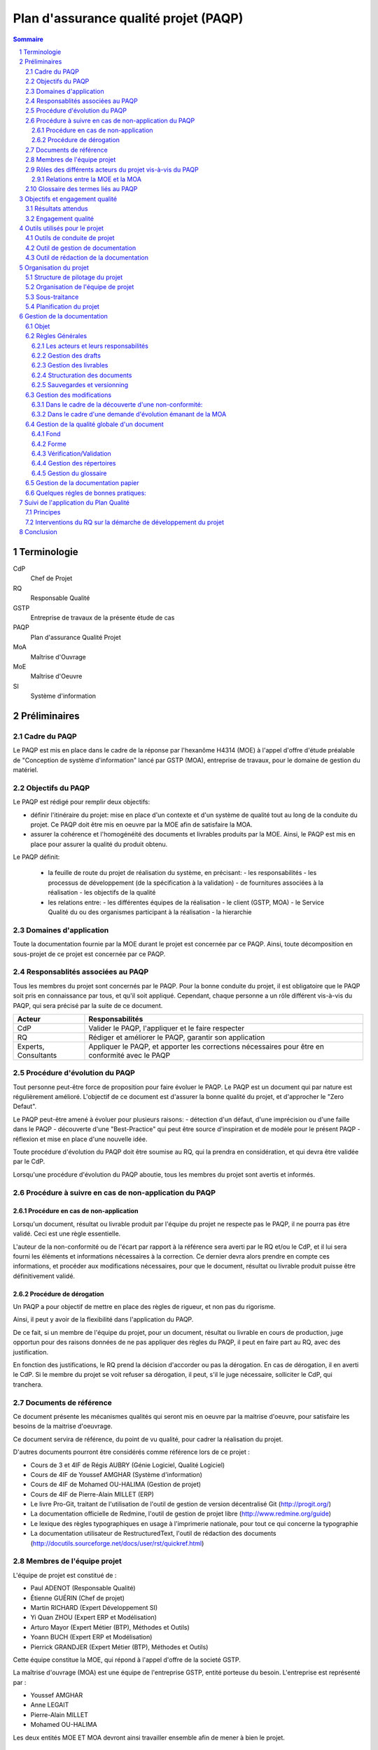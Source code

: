 ======================================
Plan d'assurance qualité projet (PAQP)
======================================

.. contents:: Sommaire
.. sectnum::



Terminologie
#############

CdP
  Chef de Projet
RQ
  Responsable Qualité

GSTP
  Entreprise de travaux de la présente étude de cas

PAQP
  Plan d'assurance Qualité Projet

MoA
  Maîtrise d'Ouvrage

MoE
  Maîtrise d'Oeuvre

SI
  Système d'information

Préliminaires
#################

Cadre du PAQP
===============

Le PAQP est mis en place dans le cadre de la réponse par l'hexanôme H4314 (MOE) à l'appel d'offre d'étude préalable de "Conception de système d'information" lancé par GSTP (MOA), entreprise de travaux, pour le domaine de gestion du matériel.

Objectifs du PAQP
====================

Le PAQP est rédigé pour remplir deux objectifs:

- définir l'itinéraire du projet: mise en place d'un contexte et d'un système de qualité tout au long de la conduite du projet. Ce PAQP doit être mis en oeuvre par la MOE afin de satisfaire la MOA.

- assurer la cohérence et l'homogénéité des documents et livrables produits par la MOE. Ainsi, le PAQP est mis en place pour assurer la qualité du produit obtenu.

Le PAQP définit:

  - la feuille de route du projet de réalisation du système, en précisant:
    - les responsabilités
    - les processus de développement (de la spécification à la validation)
    - de fournitures associées à la réalisation
    - les objectifs de la qualité

  - les relations entre:
    - les différentes équipes de la réalisation
    - le client (GSTP, MOA)
    - le Service Qualité du ou des organismes participant à la réalisation
    - la hierarchie

Domaines d'application
========================

Toute la documentation fournie par la MOE durant le projet est concernée par ce PAQP. Ainsi, toute décomposition en sous-projet de ce projet est concernée par ce PAQP.

Responsablités associées au PAQP
===================================

Tous les membres du projet sont concernés par le PAQP. Pour la bonne conduite du projet, il est obligatoire que le PAQP soit pris en connaissance par tous, et qu'il soit appliqué. 
Cependant, chaque personne a un rôle différent vis-à-vis du PAQP, qui sera précisé par la suite de ce document.

====================  =============================================
Acteur                Responsabilités
====================  =============================================
CdP                   Valider le PAQP, l'appliquer et le faire respecter
  
RQ                    Rédiger et améliorer le PAQP, garantir son application

Experts, Consultants  Appliquer le PAQP, et apporter les corrections nécessaires pour être en conformité avec le PAQP
====================  =============================================



Procédure d'évolution du PAQP
================================

Tout personne peut-être force de proposition pour faire évoluer le PAQP.
Le PAQP est un document qui par nature est régulièrement amélioré. L'objectif de ce document est d'assurer la bonne qualité du projet, et d'approcher le "Zero Defaut".

Le PAQP peut-être amené à évoluer pour plusieurs raisons:
- détection d'un défaut, d'une imprécision ou d'une faille dans le PAQP
- découverte d'une "Best-Practice" qui peut être source d'inspiration et de modèle pour le présent PAQP
- réflexion et mise en place d'une nouvelle idée.

Toute procédure d'évolution du PAQP doit être soumise au RQ, qui la prendra en considération, et qui devra être validée par le CdP.

Lorsqu'une procédure d'évolution du PAQP aboutie, tous les membres du projet sont avertis et informés.

Procédure à suivre en cas de non-application du PAQP
======================================================

Procédure en cas de non-application
--------------------------------------

Lorsqu'un document, résultat ou livrable produit par l'équipe du projet ne respecte pas le PAQP, il ne pourra pas être validé. Ceci est une règle essentielle.

L'auteur de la non-conformité ou de l'écart par rapport à la référence sera averti par le RQ et/ou le CdP, et il lui sera fourni les éléments et informations nécessaires à la correction.
Ce dernier devra alors prendre en compte ces informations, et procéder aux modifications nécessaires, pour que le document, résultat ou livrable produit puisse être définitivement validé. 

Procédure de dérogation
--------------------------

Un PAQP a pour objectif de mettre en place des règles de rigueur, et non pas du rigorisme.

Ainsi, il peut y avoir de la flexibilité dans l'application du PAQP.

De ce fait, si un membre de l'équipe du projet, pour un document, résultat ou livrable en cours de production, juge opportun pour des raisons données de ne pas appliquer des règles du PAQP, il peut en faire part au RQ, avec des justification.

En fonction des justifications, le RQ prend la décision d'accorder ou pas la dérogation. En cas de dérogation, il en averti le CdP.
Si le membre du projet se voit refuser sa dérogation, il peut, s'il le juge nécessaire, solliciter le CdP, qui tranchera.


Documents de référence
=========================
Ce document présente les mécanismes qualités qui seront mis en oeuvre par la
maitrise d'oeuvre, pour satisfaire les besoins de la maitrise d'oeuvrage.

Ce document servira de référence, du point de vu qualité, pour cadrer la
réalisation du projet.

D'autres documents pourront être considérés comme référence lors de ce projet :

- Cours de 3 et 4IF de Régis AUBRY (Génie Logiciel, Qualité Logiciel)
- Cours de 4IF de Youssef AMGHAR (Système d'information)
- Cours de 4IF de Mohamed OU-HALIMA (Gestion de projet)
- Cours de 4IF de Pierre-Alain MILLET (ERP)
- Le livre Pro-Git, traitant de l'utilisation de l'outil de gestion de version décentralisé Git (http://progit.org/)
- La documentation officielle de Redmine, l'outil de gestion de projet libre (http://www.redmine.org/guide)
- Le lexique des règles typographiques en usage à l'imprimerie nationale, pour tout ce qui concerne la typographie
- La documentation utilisateur de RestructuredText, l'outil de rédaction des documents (http://docutils.sourceforge.net/docs/user/rst/quickref.html)

Membres de l'équipe projet
=============================
L'équipe de projet est constitué de :

- Paul ADENOT (Responsable Qualité)
- Étienne GUÉRIN (Chef de projet)
- Martin RICHARD (Expert Développement SI)
- Yi Quan ZHOU (Expert ERP et Modélisation)
- Arturo Mayor (Expert Métier (BTP), Méthodes et Outils)
- Yoann BUCH (Expert ERP et Modélisation)
- Pierrick GRANDJER (Expert Métier (BTP), Méthodes et Outils)

Cette équipe constitue la MOE, qui répond à l'appel d'offre de la societé GSTP.

La maîtrise d'ouvrage (MOA) est une équipe de l'entreprise GSTP, entité porteuse du
besoin. L'entreprise est représenté par :

- Youssef AMGHAR
- Anne LEGAIT
- Pierre-Alain MILLET
- Mohamed OU-HALIMA

Les deux entités MOE ET MOA devront ainsi travailler ensemble afin de mener à bien le
projet.

Rôles des différents acteurs du projet vis-à-vis du PAQP
=========================================================

+-------------------------------+---------------------------------------------------------------------------------------+
| Acteur                        | Responsabilités                                                                       |
+-------------------------------+---------------------------------------------------------------------------------------+
| GSTP (client)                 | Lanceur de la demande d'étude préalable "Conception de SI"                            | 
+-------------------------------+---------------------------------------------------------------------------------------+
| MOE (Maîtrise d'Oeuvre)       | Il s'agit de l'hexanôme H4314. Il est chargé de répondre à la demande d'étude         |
|                               | préalable lancée par GSTP.                                                            |
|                               | La MOE est responsable du déroulement du projet et de la solution proposée, tout en   |
|                               | tenant compte des contraintes du CdC et des délais fixés par la MOA.                  |
+-------------------------------+---------------------------------------------------------------------------------------+
| MOA (Maîtrise d'Ouvrage)      | La MOA dépend de GSTP. Elle est responsable du CdC, et veille à son respect           |
|                               | par la MOE. Elle valide le travail de la MOE.                                         |
+-------------------------------+---------------------------------------------------------------------------------------+
| Comité de Pilotage            | Fixe les contraintes et les finalités du projet. Vérifie la politique qualité de la   |
|                               | MOE. Analyse, Planifie et décide des actions à entamer. Prévoit des réunions          | 
|                               | intermédiaires d'avancement de projet.                                                |
+-------------------------------+---------------------------------------------------------------------------------------+

Relations entre la MOE et la MOA
-----------------------------------
La relation avec la MOA se fera principalement par le chef de projet et le
responsable qualité, ces deux acteurs ayant une bonne vision globale du projet.

En cas de besoin, cependant, il pourra être demandé à un autre membre de
l'équipe d'intervenir sur un point particulier, afin d'apporter des précisions
sur un aspect du projet.

Les réunions entre la MOE et la MOA se feront chaque semaine afin de déceler
tout problème dans le projet, aussi tôt que possible. Il sera ainsi organisé des
revues, au moins une fois par semaine.

Dans une optique de réussite du projet, il sera par la même indispensable que
tous les acteurs du projet aient la plus grande transparence possible. Les
acteurs doivent être disponibles, afin de garantir une bonne réactivité, en cas
de changement de situation du côté MOA comme du côté MOE.

    
Glossaire des termes liés au PAQP
======================================================
Draft
    Littéralement, *brouillon*, état d'un document, non terminé, dans lequel
    l'accent est mis sur le fond plutôt que la forme. C'est un document de
    travail.
Livrable
    Comme son nom l'indique, c'est un document prêt à être livré au client. Il a
    le même fond que le draft associé, mais la forme est soignée.
Tâche
    Unité atomique de réalisation d'un projet. Les tâches sont hiérarchisables
    sous forme de sous-tâches. Une tâche est assignée à une ou plusieurs
    personne, possède un état (Nouveau, En cours, Attente de revue, Fermée,
    etc.), et un avancement.
Non-conformité
    Problème décelé dans le projet. Il doit être résolu en utilisant la
    procédure disponible dans ce document.
Demande d'évolution
    Demande faite par le client, concernant l'évolution du périmètre du projet.
    Peut être rejeté ou accepté, et traité au cas par cas.
Template de document
    Squelette de document, permettant de fixer une fois pour toute la structure
    de document. Souvent il est copié collé, puis complété, afin de produire
    le document final.
RSS
    Littéralement *Really Simple Syndication*, flux XML largement utilisé en
    syndicat ion de contenu permettant à des acteurs de s'abonner à une source de
    donnée, et d'être mis à jour d'une évolution.
Wiki
    Page web éditable librement, ou par des acteurs identifiés, permettant une
    collaboration rapide sur un document. Utilise souvent un langage de balisage
    léger pour la mise en forme.




Objectifs et engagement qualité
###############################

Résultats attendus
==================

Le résultat attendu est double. D'une part, un audit de la solution actuelle
employée par GSTP en ce qui concerne sa gestion interne devra être effectué, en
mettant en évidence les goulet d'étranglement de performance. D'autre part, deux
(2) solutions devront être proposées, pour résoudre ces problème, à l'aide d'un
système d'information.

Engagement qualité
==================

La MOA s'engage à fournir les informations nécessaire à la bonne réalisation du
projet par la MOE, notamment, mais non limités à l'organisation, les processus
organisationnels actuels, et autres méthodes de travail.

La MOE s'engage à respecter un politique de discrétion dans le cadre de
d'éventuelles information confidentielles nécessaire à la bonne exécution du
projet.

La MOA s'engage à mettre à disposition des employés, et à accueillir du
personnel de la MOA pour d'éventuelles interviews, afin de pouvoir formaliser les
processus directement sur le terrain, et de capter au mieux l'existant.
 

Outils utilisés pour le projet
#################################

Outils de conduite de projet
==============================

La plateforme de gestion de projet *Redmine* sera utilisée.
  
http://bde.insa-lyon.fr:3000/projects/gstp

Cette plateforme est un outil de gestion de projet, qui permettra de:
- gérer les tâches pour les membres du projet
- suivre l'avancement du projet
- communiquer et d'échanger entre les membres du projet grâce à l'outil *Wiki*.

Outil de gestion de documentation
==================================

L'outil de gestion de documentation sera **Git** avec la plateforme **GitHub**

Cette plateforme contiendra tous les documents de travail relatifs au projet (drafts, livrables finaux, documents ressources etc.)

http://www.github.com/
git@github.com:h4314/gstp.git

Outil de rédaction de la documentation
========================================

L'outil **RestructuredText** sera utilisé avec un encodage de caractères en UTF-8.

http://docutils.sourceforge.net/rst.html


Organisation du projet
######################



Structure de pilotage du projet
===============================

Schéma représentant la structure de pilotage de projet entre les deux équipes :

.. image:: images/comite.png
    :width: 100%



La structure de pilotage du projet est composée de membres de l'entreprise GSTP,
et de membres de l'équipe de projet. Le regroupement de ces deux équipes est
appelé « Comité de pilotage », et sera responsable en terme de guidage pour le
projet.

En cas de décisions, c'est ces personnes qui discuterons ensembles de la
solution la plus bénéfique pour le projet, éventuellement aidées d'experts, des
deux entreprises.

Organisation de l'équipe de projet
==================================

Les membres de l'équipe sont organisés comme suit :

- Paul ADENOT (Responsable qualité, communication)
    - Responsable de la qualité des documents, des moyens techniques de suivi de projet, et de la communication interne. Membre du comité de pilotage.
- Étienne GUÉRIN (Chef de projet)
    - Responsable de l'équipe, de la création des plannings, de l'assignation des tâches et des relations avec la MOA.
- Martin RICHARD (Expert technique SI)
    - Étudie et détermine les aspects informatiques de l'existant, et propose des solutions techniques.
- Yi Quan ZHOU (Expert technique matériel)
    - Étudie l'aspect gestion du matériel dans l'entreprise GSTP.
- Arturo Mayor (Expert technique matériel)
    - Idem
- Yoann BUCH (Expert technique organisationnel)
    - Étudie les aspects organisationnels dans l'entreprise GSTP.
- Pierrick GRANDJER (Expert technique BTP)
    - Étudie les aspects spécifiques à une entreprise de BTP tel que GSTP

Sous-traitance
==============

L'équipe assurera tous les aspects de l'étude, et s'engage à ne pas déléguer de
tâches à un éventuel sous-traitant.

Planification du projet
=======================

La planification prévisionnel a été effectué dans le dossier d'initialisation,
par le chef de projet. Cette planification de projet est reporté progressivement
dans l'outil de gestion de projet, permettant une interaction facilité avec
l'équipe de projet.

À chaque fois que des tâches sont assignées à un acteur, un flux RSS, suivi par
les membres du projet, est mis à jour, permettant de le tenir au courant en
temps réel. Un email lui est aussi envoyé, par le chef de projet, permettant de
clarifier éventuellement certains points de la tâche.

Le suivi des tâches est intégré dans l'outil de gestion de projet. Il est de la
responsabilité des membres de l'équipe de projet de mettre à jour leurs tâches
(temps passé, avancement, remarques, etc.) sur l'outil de gestion de projet.
Un accès a été fourni à la MOA dans un but de transparence et de facilité de
suivi.

La mesure de l'avancement est double. D'une part, les experts techniques
indiquent leur avancement sur la plateforme de gestion de projet, et d'autre
part, le responsable qualité pourra juger de l'avancement lors des revues de
documents.

Les réunions de projet se font une fois par séance de travail. Un compte rendu
normalisé à l'aide des *templates* de compte rendu de réunion est placé dans le
wiki de l'outil de gestion de projet, consultable par la MOA. À la fin de chaque
réunion, la prochaine est planifiée. Les compte rendu de réunion sont rédigé de
manière à résumer tout ce qu'il s'est dit pendant la réunion, sans synthèse, de
manière à refléter de manière fidèle le dialogue de l'équipe.

En ce qui concerne le suivi prévisionnel, le chef de projet dresse après chaque
session de travail un indicateur de l'état du projet. L'outil de gestion de
projet permet aussi d'avoir des statistiques globales sur le projet, incluant le
nombre d'heure passé par acteur sur chaque catégorie de tâche, permettant
d'avoir une vue d'ensemble du projet.



Gestion de la documentation
###########################

On conviendra d'appeler **P1** la plateforme **Git** d'hébergement de projet et **P2** la plateforme de gestion de projet **Redmine**.

Objet
=====
Cette section présentera les outils et les processus de la gestion de
documentation dans ce projet.

La documentation d'un projet est essentielle. C'est le support pour la communication et le dialogue entre la maîtrise d'oeuvre (MoE) et la maîtrise d'ouvrage (MoA).
La documentation permet également la pérennité des informations au sein du projet, tout au long de son cycle de vie.

Règles Générales
=============================

Les acteurs et leurs responsabilités
------------------------------------

Responsable Qualité
	Il supervise la gestion de la documentation et s'assure du respect des règles générales énoncées dans ce document.

Rédacteur
	Il est chargé de rédiger un document, ou une partie d'un document, conformément aux règles générales énoncées dans ce document. Si besoin, il définit les nouveaux termes dans le glossaire.
	Si besoin, il peut être chargé de modifier son travail suite à une vérification/validation.

Responsable de la vérification:
	Il relit attentivement le document rédigé, peut l'enrichir (correction, ajout, modification mineure) et apporter des commentaires au rédacteur.

Responsable de la validation:
	Il evalue la cohérence et la pertinence du contenu d'un document, et le valide.

Gestion des drafts
------------------
Les *drafts* seront placés sous le gestionnaire de version décentralisé
**Git** (P1). Le dépôt sera placé sur le site Github, et tous les membres de
l'équipe pourront effectuer des modifications (commit et push) et accéder aux
modifications effectuer par les autres personnes de l'équipe (pull).

Un document pourra avoir plusieurs états, en fonction de la tâche qui lui est
associé dans l'outil de gestion de projet **Redmine** (P2):
- *En cours* : Le document est commencé, et est en cours de rédaction.  L'avancement peut être visualisé à l'aide de la barre de progression dans (P2).
- *Besoin de relecture* : Le document est bien avancé, et l'auteur estime que la relecture peut commencer. Il s'agit alors pour le responsable qualité de faire des vérification de forme et de fond. La personne chargé de la relecture peut créer des nouvelles demandes associées à la tâche de rédaction du document si celui-ci contient des irrégularités qui ne peuvent pas être corrigées par le relecteur.
- *Fermé* : Une fois que le document est en version final, il doit être placé sous cette catégorie.

Le versionning ainsi que la sauvegarde des documents est donc assuré par le
gestionnaire de version (P1). Le suivi de la rédaction est assuré par l'outil de
gestion de projet (P2).

Tout commentaire sur un *draft* doit être fait dans l'outil de gestion de
projet (P2), ou sur l'interface de GitHub (P1), s'il s'agit d'un commentaire spécifique
à une portion de document. Sur Redmine, la fonctionnalités *notes* sera
utilisé, sur une tâche, et pour les commentaire globaux à une tâche. Sur
Github, les commentaires sur un commit ou une ligne, et uniquement cette
fonctionnalité doivent être utilisés, pour ne pas dupliquer les informations
sur les différents outils.

Les *drafts* sont placés dans le dossier /Documents.

Gestion des livrables
-----------------------
Les livrables seront générés à partir des *drafts*, et auront le même contenu,
mais un fond différent, indiquant précisément l'état du document. La mise en
page sera alors soignée.
Cette opération sera réalisée à l'aide de l'outil **rst2pdf**.

La création d'un livrable à partir d'un *draft* devra faire l'objet d'une
sous-tâche dans l'outil de gestion de projet, afin d'avoir un suivi précis du
temps passé sur cette étapes, et de pouvoir annoncer à l'équipe qu'il est temps
de relire le document avant le dépôt.

Les livrables sont placés dans le dossier /Documents/Livrables.

Structuration des documents
-----------------------------
Les documents auront une page de titre, indiquant clairement le type du
document, l'équipe, et le projet associé à ce document.

La seconde page consistera en un sommaire, qui permettra de mettre en évidence
la structure utilisé dans le document.

Les document disposeront d'un *header* et d'un *footer*, permettant de repérer le nom du document, le nom de l'équipe qui l'a rédigé, et le projet auquel se
document se rapporte. Il s'agit en quelque sorte de dupliquer les informations
de la page de garde de manière discrète, afin de replacer le document dans son
contexte à tout moment au cours de la lecture.

Les documents auront une forme unifiée, permettant d'augmenter la cohérence, et
de ne pas perdre le lecteur.

Sauvegardes et versionning
--------------------------
Les sauvegardes et versionning de tous les documents, fichiers et produits réalisés dans le cadre de ce projet sont gérées automatiquement par (P1) et (P2) grâce aux configurations initiales de ces plateformes.

Gestion des modifications
=============================

Il peut arriver de déceler, tard dans le projet, la nécessité de modifier une
partie du projet, ceci impactant plusieurs endroits du projet.

Un modification peut être une **non-conformité** (c'est à dire que la réponse de la
MOE s'écarte du cahier des charges, il s'agit donc en quelque sorte
d'une erreur), et une **demande d'évolution**, souvent demandé par la MOA
(il s'agit alors d'un souhait de la MOA qui n'avait pas été exprimé lors de la
rédaction du cahier des charges, mais qui doit être étudié par la MOE).

Il est donc nécessaire de formaliser la réponse à un problème de ce type, en
indiquant une procédure pour :

Dans le cadre de la découverte d'une non-conformité:
----------------------------------------------------
#. Informer la MOA, si le changement est important.
#. Placer une demande, du type *anomalie*, dans le logiciel de gestion de projet (P2), dans la catégorie adéquate.
#. Effectuer la modification dans le document racine, c'est à dire le document où se trouve la principale modification à faire.
#. Propager cette modification dans les différents documents impactés. On veillera à utiliser au mieux les capacités d'inclusions de documents du logiciel utilisé, afin de ne garder qu'en un seul endroit l'information : une information à plusieurs endroit doit être modifiée plusieurs fois en cas de réponse à une non conformité.
#. Informer les différents acteurs concernés du changement, afin qu'il puissent adapter leur travail futur, en prenant en compte cette évolution. Les autres acteurs, non directement informés, pourront se tenir au courant de la situation en consultant l'outil de gestion de projet (P2).

Dans le cadre d'une demande d'évolution émanant de la MOA
---------------------------------------------------------
#. Discuter de l'acceptation de la demande d'évolution. Les critères pouvant être pris en compte sont (liste non exhaustive) : la taille des modifications à apporter, la complexité des modifications à apporter, le nombre de demande d'évolution déjà acceptées durant le projet, la disponibilité de la MOE, la criticité de la demande d'évolution.
#. Si la demande est accepté, procéder comme pour une non-conformité.
#. Si la demande est refusée, en informer la MOA, en expliquant les raison, de manière clair. Il peut être possible de négocier, mais cela sort du cadre de la procédure à suivre lors d'une demande d'évolution.


Gestion de la qualité globale d'un document
==============================================

Lorsqu'un document a le statut *Besoin de relecture* sur l'outil de gestion de
projet, le responsable qualité devra commencer à effectuer une relecture, qui
devra être faite en considérant plusieurs aspects :

Fond
----
- Si possible, le responsable qualité devra mettre en regard différents document, et tenter de déceler d'éventuelles incohérences. En fonction de la taille d'une éventuelle erreur, il pourra décider de faire une demande d'anomalie, qu'il pourra s'assigner, ou assigner à une autre personne de l'équipe (se référer à la section *Gestion des modification*). 
- La cohérence au sein d'un même document doit être vérifiée. Cela passe notamment par :

    - La vérification sémantique des phrases (Exemple : une négation qui n'a pas lieu d'être, et qui induit une confusion pour le lecteur).
    - La vérification de la non contradiction au sein d'un même document (Exemple : le rédacteur a changé d'opinion sur un point précis du projet entre le début et la fin du document)

Forme
-----
- Grammaire : les fautes de grammaires en tout genre doivent être évitées.
- Typographie : la typographie devra respecter les standards français, afin de produire des document agréables et facile à lire, sans détourner le lecteur du contenu.


Vérification/Validation
-----------------------
La vérification d'un document, ou d'une sous-partie d'un document se fait obligatoirement par une autre personne que celle qui l'a rédigé.
La vérification fait l'objet d'une tâche dans la plateforme P2.

La validation d'un document est faite par le CdP et le RQ:
	- le CdP valide le document au niveau du fond
	- le RQ valide le document au niveau de la forme. 

Gestion des répertoires
-----------------------
L'organisation des répertoires pour les documents dans la plateforme P1 (Github) est la suivante:

:/Documents: contient tous les documents produits par l'équipe de projet
:/Documents/Livrables: contient tous les livrables produits par l'équipe de projet
:/Documents/Schemas: contient tous les schémas et leurs fichiers sources
:/Ressources: contient tous les documents qui ont été fournis à l'équipe de projet (Cahier des charges, documentation, cours etc.)
:/Divers: contient les fichiers et documents qui sont en dehors du système de gestion de documentation du projet. Chaque personne du projet peut y avoir un répertoire personnel où il peut stocker des fichiers relatifs à son travail.
	

Gestion du glossaire
--------------------
Tout au long du projet, un certain nombre de notions vont apparaître et il est important que l'ensemble de l'équipe soit en accord sur la signification de chacun de ces termes. 
C'est pourquoi, dès le début du projet, un glossaire commun est initialisé et sera utilisé par l'ensemble de l'équipe projet.
Ce glossaire contiendra toutes les notions rencontrées ainsi que leur définition. La procédure suivante décrit les modalités pour insérer un nouveau terme dans le glossaire.

Le glossaire se trouve dans */Documents/Glossaire.rst*

#. Insertion d'un nouveau terme dans le glossaire: Si le terme que l'on veut définir est nouveau, on crée une nouvelle entrée dans le fichier glossaire, en respectant l'ordre alphabétique et la syntaxe du fichier existant.
#. Insertion d'un terme déjà existant dans le glossaire: Deux cas de figure se présentent:

    - soit la personne est d'accord avec la définition existante
    - soit la personne est en désaccord avec la définition existante. Dans ce cas une tâche devra être crée dans Redmine (P2) pour résoudre ce problème.

Gestion de la documentation papier
============================================
Dans le cadre de sa politique éco-responsable, l'équipe H4314 s'engage à limiter au maximum l'utilisation du papier et des impressions.

Tous les documents relatifs au projet seront numériques.

Seuls les livrables finaux pourront être imprimés.

Quelques régles de bonnes pratiques:
===========================================

#. Un schéma vaut mieux qu'un long discours
#. Règle des 5 lignes: être capable d'exprimer une idée à une autre personne en 5 lignes

La bonne application des paragraphes précédents nécessite donc une maitrise
parfaite des outils, relativement sophistiqués, par l'équipe de projet. Une
formation leur a été donnée en début de projet, et des référents technique ont
été nommés :

- Git et GitHub : Paul ADENOT et Martin RICHARD.
- Redmine : Paul ADENOT et Etienne GUÉRIN.

Suivi de l'application du Plan Qualité 
#########################################

Principes
============

L'application du plan qualité est primordiale si l'on souhaite effectuer un travail de qualité et produire des livrables respectant une certaine homogénéité et cohérence.

L'assurance qualité concerne toutes les procédures qualité établies par le RQ.

Interventions du RQ sur la démarche de développement du projet
=================================================================

Lors des différentes phases de développement du projet, le RQ a pour principales responsabilités:
- Le support qualité auprès de l'équipe projet
- la validation de la forme des documents produits et livrés selon les règles énoncées dans la Gestion de la Documentation.
- la vérification du suivi et de l'application du PAQP par l'équipe projet
- la création, le maintien et l'évolution du Système Qualité.



Conclusion
#############

Ce PAQP est un document et un outil qui permet de garantir une solution finale de qualité, à condition qu'il soit bien appliqué.

Il permet également d'assurer que les attentes du client (GSTP) vont être prises en compte.

La Qualité est toujours en évolution, et a pour vocation d'être toujours améliorée. C'est pourquoi le PAQP (le présent document) peut être sujet à modification.
